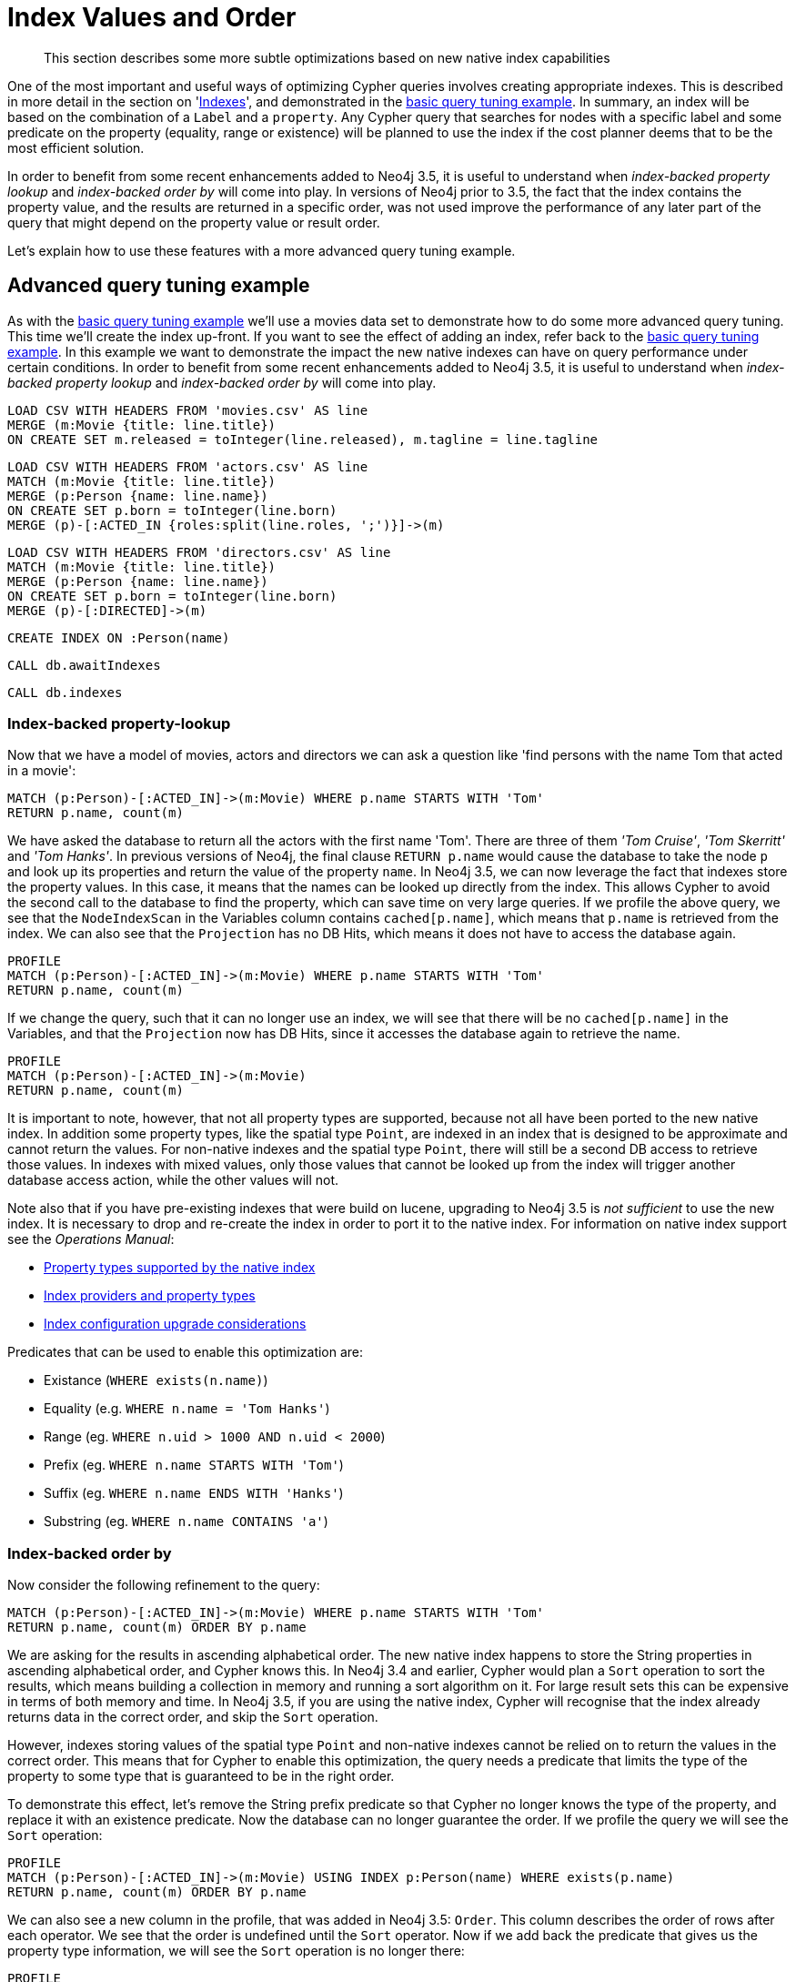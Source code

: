 [[cypher-index-values-order]]
= Index Values and Order

[abstract]
--
This section describes some more subtle optimizations based on new native index capabilities
--

One of the most important and useful ways of optimizing Cypher queries involves creating appropriate indexes.
This is described in more detail in the section on '<<query-schema-index,Indexes>>', and demonstrated in the <<cypherdoc-basic-query-tuning-example,basic query tuning example>>.
In summary, an index will be based on the combination of a `Label` and a `property`.
Any Cypher query that searches for nodes with a specific label and some predicate on the property (equality, range or existence) will be planned to use
the index if the cost planner deems that to be the most efficient solution.

In order to benefit from some recent enhancements added to Neo4j 3.5, it is useful to understand when _index-backed property lookup_ and _index-backed order by_ will come into play.
In versions of Neo4j prior to 3.5, the fact that the index contains the property value, and the results are returned in a specific order, was not used improve the performance of any later part of the query that might depend on the property value or result order.

Let's explain how to use these features with a more advanced query tuning example.

== Advanced query tuning example

As with the <<cypherdoc-basic-query-tuning-example,basic query tuning example>> we'll use a movies data set to demonstrate how to do some more advanced query tuning.
This time we'll create the index up-front. If you want to see the effect of adding an index, refer back to the <<cypherdoc-basic-query-tuning-example,basic query tuning example>>.
In this example we want to demonstrate the impact the new native indexes can have on query performance under certain conditions.
In order to benefit from some recent enhancements added to Neo4j 3.5, it is useful to understand when _index-backed property lookup_ and _index-backed order by_ will come into play.

//file:movies.csv
//file:actors.csv
//file:directors.csv

//setup
[source, cypher, subs=attributes+]
----
LOAD CSV WITH HEADERS FROM 'movies.csv' AS line
MERGE (m:Movie {title: line.title})
ON CREATE SET m.released = toInteger(line.released), m.tagline = line.tagline
----

//setup
[source, cypher, subs=attributes+]
----
LOAD CSV WITH HEADERS FROM 'actors.csv' AS line
MATCH (m:Movie {title: line.title})
MERGE (p:Person {name: line.name})
ON CREATE SET p.born = toInteger(line.born)
MERGE (p)-[:ACTED_IN {roles:split(line.roles, ';')}]->(m)
----

//setup
[source, cypher, subs=attributes+]
----
LOAD CSV WITH HEADERS FROM 'directors.csv' AS line
MATCH (m:Movie {title: line.title})
MERGE (p:Person {name: line.name})
ON CREATE SET p.born = toInteger(line.born)
MERGE (p)-[:DIRECTED]->(m)
----

[source, cypher]
----
CREATE INDEX ON :Person(name)
----

[source, cypher]
----
CALL db.awaitIndexes
----

[source, cypher]
----
CALL db.indexes
----

//table

=== Index-backed property-lookup

Now that we have a model of movies, actors and directors we can ask a question like 'find persons with the name Tom that acted in a movie':

[source, cypher]
----
MATCH (p:Person)-[:ACTED_IN]->(m:Movie) WHERE p.name STARTS WITH 'Tom'
RETURN p.name, count(m)
----

//table

We have asked the database to return all the actors with the first name 'Tom'.
There are three of them _'Tom Cruise'_, _'Tom Skerritt'_ and _'Tom Hanks'_.
In previous versions of Neo4j, the final clause `RETURN p.name` would cause the database to take the node `p`
and look up its properties and return the value of the property `name`.
In Neo4j 3.5, we can now leverage the fact that indexes store the property values.
In this case, it means that the names can be looked up directly from the index.
This allows Cypher to avoid the second call to the database to find the property, which can save time on very large queries.
If we profile the above query, we see that the `NodeIndexScan` in the Variables column contains `cached[p.name]`,
which means that `p.name` is retrieved from the index.
We can also see that the `Projection` has no DB Hits, which means it does not have to access the database again.

[source, cypher]
----
PROFILE
MATCH (p:Person)-[:ACTED_IN]->(m:Movie) WHERE p.name STARTS WITH 'Tom'
RETURN p.name, count(m)
----

//profile

If we change the query, such that it can no longer use an index, we will see that there will be no `cached[p.name]` in the Variables, and that the
`Projection` now has DB Hits, since it accesses the database again to retrieve the name.

[source, cypher]
----
PROFILE
MATCH (p:Person)-[:ACTED_IN]->(m:Movie)
RETURN p.name, count(m)
----

//profile


It is important to note, however, that not all property types are supported, because not all have been ported to the new native index.
In addition some property types, like the spatial type `Point`, are indexed in an index that is designed to be approximate and cannot return the values.
For non-native indexes and the spatial type `Point`, there will still be a second DB access to retrieve those values.
In indexes with mixed values, only those values that cannot be looked up from the index will trigger another database access action, while the other values will not.

Note also that if you have pre-existing indexes that were build on lucene, upgrading to Neo4j 3.5 is _not sufficient_ to use the new index.
It is necessary to drop and re-create the index in order to port it to the native index.
For information on native index support see the _Operations Manual_:

* <<operations-manual#index-configuration-native-indexes, Property types supported by the native index>>
* <<operations-manual#index-configuration-index-providers, Index providers and property types>>
* <<operations-manual#index-configuration-upgrade-considerations, Index configuration upgrade considerations>>

Predicates that can be used to enable this optimization are:

* Existance (`WHERE exists(n.name)`)
* Equality (e.g. `WHERE n.name = 'Tom Hanks'`)
* Range (eg. `WHERE n.uid > 1000 AND n.uid < 2000`)
* Prefix (eg. `WHERE n.name STARTS WITH 'Tom'`)
* Suffix (eg. `WHERE n.name ENDS WITH 'Hanks'`)
* Substring (eg. `WHERE n.name CONTAINS 'a'`)

=== Index-backed order by

Now consider the following refinement to the query:

[source, cypher]
----
MATCH (p:Person)-[:ACTED_IN]->(m:Movie) WHERE p.name STARTS WITH 'Tom'
RETURN p.name, count(m) ORDER BY p.name
----

//table

We are asking for the results in ascending alphabetical order. The new native index happens to store the String properties in ascending alphabetical order, and Cypher knows this.
In Neo4j 3.4 and earlier, Cypher would plan a `Sort` operation to sort the results, which means building a collection in memory and running a sort algorithm on it.
For large result sets this can be expensive in terms of both memory and time.
In Neo4j 3.5, if you are using the native index, Cypher will recognise that the index already returns data in the correct order, and skip the `Sort` operation.

However, indexes storing values of the spatial type `Point` and non-native indexes cannot be relied on to return the values in the correct order.
This means that for Cypher to enable this optimization, the query needs a predicate that limits the type of the property to some type that is guaranteed to be in the right order.

To demonstrate this effect, let's remove the String prefix predicate so that Cypher no longer knows the type of the property, and replace it with an existence predicate.
Now the database can no longer guarantee the order.
If we profile the query we will see the `Sort` operation:

[source, cypher]
----
PROFILE
MATCH (p:Person)-[:ACTED_IN]->(m:Movie) USING INDEX p:Person(name) WHERE exists(p.name)
RETURN p.name, count(m) ORDER BY p.name
----

//profile

We can also see a new column in the profile, that was added in Neo4j 3.5: `Order`.
This column describes the order of rows after each operator.
We see that the order is undefined until the `Sort` operator.
Now if we add back the predicate that gives us the property type information,
we will see the `Sort` operation is no longer there:

[source, cypher]
----
PROFILE
MATCH (p:Person)-[:ACTED_IN]->(m:Movie) WHERE p.name STARTS WITH 'Tom'
RETURN p.name, count(m) ORDER BY p.name
----

//profile

We also see that the `Order` column contains `p.name ASC` from the index seek operation, meaning that the rows are ordered by `p.name` in ascending order.

Index-backed order by can just as well be used for queries that expect their results is descending order, but with slightly lower performance.

==== Restrictions

The optimization can only work on new native indexes and only if we query for a specific type in order to rule out the spatial type `Point`.
Predicates that can be used to enable this optimization are:

* Equality (e.g. `WHERE n.name = 'Tom Hanks'`)
* Range (eg. `WHERE n.uid > 1000 AND n.uid < 2000`)
* Prefix (eg. `WHERE n.name STARTS WITH 'Tom'`)
* Suffix (eg. `WHERE n.name ENDS WITH 'Hanks'`)
* Substring (eg. `WHERE n.name CONTAINS 'a'`)

Predicates that will not work:

* Existence (eg. `WHERE exists(n.email)`) because no property type information is given